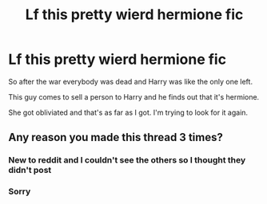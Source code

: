 #+TITLE: Lf this pretty wierd hermione fic

* Lf this pretty wierd hermione fic
:PROPERTIES:
:Author: Reaper2482
:Score: 0
:DateUnix: 1571714292.0
:DateShort: 2019-Oct-22
:END:
So after the war everybody was dead and Harry was like the only one left.

This guy comes to sell a person to Harry and he finds out that it's hermione.

She got obliviated and that's as far as I got. I'm trying to look for it again.


** Any reason you made this thread 3 times?
:PROPERTIES:
:Author: Blubberinoo
:Score: 2
:DateUnix: 1571818591.0
:DateShort: 2019-Oct-23
:END:

*** New to reddit and I couldn't see the others so I thought they didn't post
:PROPERTIES:
:Author: Reaper2482
:Score: 1
:DateUnix: 1571829917.0
:DateShort: 2019-Oct-23
:END:


*** Sorry
:PROPERTIES:
:Author: Reaper2482
:Score: 1
:DateUnix: 1571829946.0
:DateShort: 2019-Oct-23
:END:
